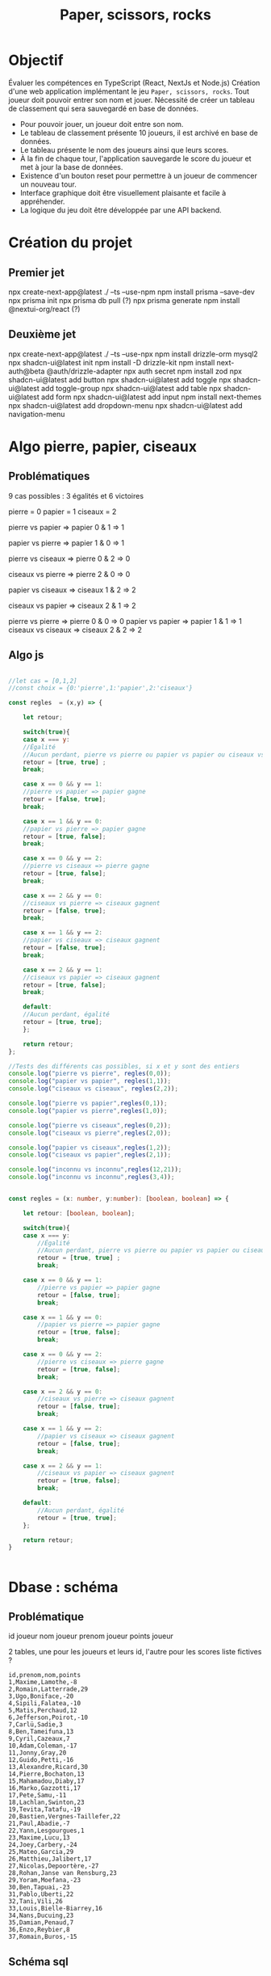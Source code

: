 #+TITLE: Paper, scissors, rocks

* Objectif

Évaluer les compétences en TypeScript (React, NextJs et Node.js)
Création d'une web application implémentant le jeu =Paper, scissors, rocks=.
Tout joueur doit pouvoir  entrer son nom et jouer.
Nécessité de créer un tableau de classement qui sera sauvegardé en base de données.

+ Pour pouvoir jouer, un joueur doit entre son nom.
+ Le tableau de classement présente 10 joueurs, il est archivé en base de données.
+ Le tableau présente le nom des joueurs ainsi que leurs scores.  
+ À la fin de chaque tour, l'application sauvegarde le score du joueur et met à jour la base de données.
+ Existence d'un bouton reset pour permettre à un joueur de commencer un nouveau tour.
+ Interface graphique doit être visuellement plaisante et facile à appréhender.
+ La logique du jeu doit être développée par une API backend.  

  
* Création du projet

** Premier jet
npx create-next-app@latest ./ --ts --use-npm
npm install prisma --save-dev
npx prisma init
npx prisma db pull (?)
npx prisma generate
npm install @nextui-org/react (?)

** Deuxième jet

npx create-next-app@latest ./ --ts --use-npx
npm install drizzle-orm mysql2
npx shadcn-ui@latest init
npm install -D drizzle-kit
npm install next-auth@beta @auth/drizzle-adapter
npx auth secret
npm install zod
npx shadcn-ui@latest add button
npx shadcn-ui@latest add toggle
npx shadcn-ui@latest add toggle-group
npx shadcn-ui@latest add table
npx shadcn-ui@latest add form
npx shadcn-ui@latest add input
npm install next-themes
npx shadcn-ui@latest add dropdown-menu
npx shadcn-ui@latest add navigation-menu




* Algo pierre, papier, ciseaux

** Problématiques
9 cas possibles : 3 égalités et 6 victoires

pierre = 0
papier = 1
ciseaux = 2

pierre vs papier => papier
0 & 1 => 1

papier vs pierre => papier
1 & 0 => 1

pierre vs ciseaux => pierre
0 & 2 => 0

ciseaux vs pierre => pierre
2 & 0 => 0

papier vs ciseaux => ciseaux
1 & 2 => 2

ciseaux vs papier => ciseaux
2 & 1 => 2

pierre vs pierre => pierre
0 & 0 => 0
papier vs papier => papier
1 & 1 => 1
ciseaux vs ciseaux => ciseaux
2 & 2 => 2

** Algo js

#+begin_src js :tangle ztank/algo.js

//let cas = [0,1,2]
//const choix = {0:'pierre',1:'papier',2:'ciseaux'}

const regles  = (x,y) => {

    let retour;
    
    switch(true){
    case x === y:
	//Égalité
	//Aucun perdant, pierre vs pierre ou papier vs papier ou ciseaux vs ciseaux
	retour = [true, true] ; 
	break;

    case x == 0 && y == 1:
	//pierre vs papier => papier gagne
	retour = [false, true];
	break;

    case x == 1 && y == 0:
	//papier vs pierre => papier gagne
	retour = [true, false];
	break;

    case x == 0 && y == 2:
	//pierre vs ciseaux => pierre gagne
	retour = [true, false];
	break;
	
    case x == 2 && y == 0:
	//ciseaux vs pierre => ciseaux gagnent
	retour = [false, true];
	break;

    case x == 1 && y == 2:
	//papier vs ciseaux => ciseaux gagnent
	retour = [false, true];
	break;
	
    case x == 2 && y == 1:
	//ciseaux vs papier => ciseaux gagnent
	retour = [true, false];
	break;

    default:
	//Aucun perdant, égalité
	retour = [true, true];
    };
    
    return retour;
};

//Tests des différents cas possibles, si x et y sont des entiers
console.log("pierre vs pierre", regles(0,0));
console.log("papier vs papier", regles(1,1));
console.log("ciseaux vs ciseaux", regles(2,2));

console.log("pierre vs papier",regles(0,1));
console.log("papier vs pierre",regles(1,0));

console.log("pierre vs ciseaux",regles(0,2));
console.log("ciseaux vs pierre",regles(2,0));

console.log("papier vs ciseaux",regles(1,2));
console.log("ciseaux vs papier",regles(2,1));

console.log("inconnu vs inconnu",regles(12,21));
console.log("inconnu vs inconnu",regles(3,4));

#+end_src

#+begin_src typescript

const regles = (x: number, y:number): [boolean, boolean] => {

    let retour: [boolean, boolean];

    switch(true){
	case x === y:
	    //Égalité
	    //Aucun perdant, pierre vs pierre ou papier vs papier ou ciseaux vs ciseaux
	    retour = [true, true] ; 
	    break;

	case x == 0 && y == 1:
	    //pierre vs papier => papier gagne
	    retour = [false, true];
	    break;

	case x == 1 && y == 0:
	    //papier vs pierre => papier gagne
	    retour = [true, false];
	    break;

	case x == 0 && y == 2:
	    //pierre vs ciseaux => pierre gagne
	    retour = [true, false];
	    break;
	    
	case x == 2 && y == 0:
	    //ciseaux vs pierre => ciseaux gagnent
	    retour = [false, true];
	    break;

	case x == 1 && y == 2:
	    //papier vs ciseaux => ciseaux gagnent
	    retour = [false, true];
	    break;
	    
	case x == 2 && y == 1:
	    //ciseaux vs papier => ciseaux gagnent
	    retour = [true, false];
	    break;

	default:
	    //Aucun perdant, égalité
	    retour = [true, true];
    };
    
    return retour;
}


#+end_src

* Dbase : schéma

** Problématique
id joueur
nom joueur
prenom joueur
points joueur

2 tables, une pour les joueurs et leurs id, l'autre pour les scores
liste fictives ? 

#+begin_example
id,prenom,nom,points
1,Maxime,Lamothe,-8
2,Romain,Latterrade,29
3,Ugo,Boniface,-20
4,Sipili,Falatea,-10
5,Matis,Perchaud,12
6,Jefferson,Poirot,-10
7,Carlü,Sadie,3
8,Ben,Tameifuna,13
9,Cyril,Cazeaux,7
10,Adam,Coleman,-17
11,Jonny,Gray,20
12,Guido,Petti,-16
13,Alexandre,Ricard,30
14,Pierre,Bochaton,13
15,Mahamadou,Diaby,17
16,Marko,Gazzotti,17
17,Pete,Samu,-11
18,Lachlan,Swinton,23
19,Tevita,Tatafu,-19
20,Bastien,Vergnes-Taillefer,22
21,Paul,Abadie,-7
22,Yann,Lesgourgues,1
23,Maxime,Lucu,13
24,Joey,Carbery,-24
25,Mateo,Garcia,29
26,Matthieu,Jalibert,17
27,Nicolas,Depoortère,-27
28,Rohan,Janse van Rensburg,23
29,Yoram,Moefana,-23
30,Ben,Tapuai,-23
31,Pablo,Uberti,22
32,Tani,Vili,26
33,Louis,Bielle-Biarrey,16
34,Nans,Ducuing,23
35,Damian,Penaud,7
36,Enzo,Reybier,8
37,Romain,Buros,-15
#+end_example

** Schéma sql

#+begin_src sql

USE pierre_papier_ciseaux;

DROP TABLE IF EXISTS joueurs;
CREATE TABLE joueurs (
joueurId INT AUTO_INCREMENT PRIMARY KEY,
nom VARCHAR(255) NOT NULL,
prenom varchar(255) NOT NULL,
motpasse varchar(255) NOT NULL
);

DROP TABLE IF EXISTS scores;
CREATE TABLE scores (
id INT AUTO_INCREMENT PRIMARY KEY,
joueur INT   
points INT NOT NULL DEFAULT 0,
FOREIGN KEY (joueur) REFERENCES joueurs(joueurId)
);


INSERT INTO joueurs values (prenom, nom) values ("Maxime","Lamothe"),("Romain","Latterrade"),("Ugo","Boniface"),("Sipili","Falatea"),("Matis","Perchaud"),("Jefferson","Poirot"),("Carlü","Sadie"),("Ben","Tameifuna"),("Cyril","Cazeaux"),("Adam","Coleman"),("Jonny","Gray"),("Guido","Petti"),("Alexandre","Ricard"),("Pierre","Bochaton"),("Mahamadou","Diaby"),("Marko","Gazzotti"),("Pete","Samu"),("Lachlan","Swinton"),("Tevita","Tatafu"),("Bastien","Vergnes-Taillefer"),("Paul","Abadie"),("Yann","Lesgourgues"),("Maxime","Lucu"),("Joey","Carbery"),("Mateo","Garcia"),("Matthieu","Jalibert"),("Nicolas","Depoortère"),("Rohan","Janse van Rensburg"),("Yoram","Moefana"),("Ben","Tapuai"),("Pablo","Uberti"),("Tani","Vili"),("Louis","Bielle-Biarrey"),("Nans","Ducuing"),("Damian","Penaud"),("Enzo","Reybier"),("Romain","Buros");

#+end_src
api :
+ existence joueur : requête avec numéro id
+ création joueur : id, nom, prenom, motpasse, points=0
+ mise à jour points joueur
+ 10 meilleurs score si joueur est dans le top 10 / 9 meilleurs scores + score du joueur

** Choix de prisma pour l'orm
Il servira également pour l'authentification.

** Finalement drizzle, car difficulté d'installation de prisma
Erreur P1001 Can't reach database server at `localhost`:`3306`


** Authentification : Auth.js
Nécessité d'ajouter deux tables : session et verificationToken

* Interface
** Icones
https://en.wikipedia.org/wiki/Rock_paper_scissors#/media/File:Rock-paper-scissors.svg

https://creazilla.com/media/clipart/7794817/rock-paper-scissors-lizard-spock


lucide-react

boutons + 
--U+1F44D 👍--
U+1F44E 👎

#+begin_src typescript
import {Button} from "@/components/ui/button"
import {ThumbsUp, ThumbsDown} from "lucide-react"

export default function Home() {
    return (
	<main className="flex bg-indigo-500 min-h-screen flex-col items-center justify-between p-24">

	    <Button variant="outline" size="icon">
	    <ThumbsUp className="h-4 w-4" />
	    </Button>

	    <Button variant="outline" size="icon">
	    <ThumbsDown className="h-4 w-4"  />
	    </Button>

	    </main>
	    
    );
};


#+end_src

Ou alors couleurs pour signaler le vainqueur

Page d'accueil avec le tableau des 10 meilleurs scores
Avec également un champs de connexion quien cas d'autorisation  basculera sur la page de jeu

Page de jeu 2x3 boutons pour =pierre=, =papier=, =ciseaux= : joueur et ordinateur
En plus un quatrième bouton indiquant la victoire ou la défaite

heroicons/react pour les autres icones

finalement shadcn

* Structure

** tsconfig.json

https://blog.logrocket.com/using-path-aliases-cleaner-react-typescript-imports/

Ajout de baseUrl
Ajout d'alias

** .env
Ajout des identifiants de la bdd
